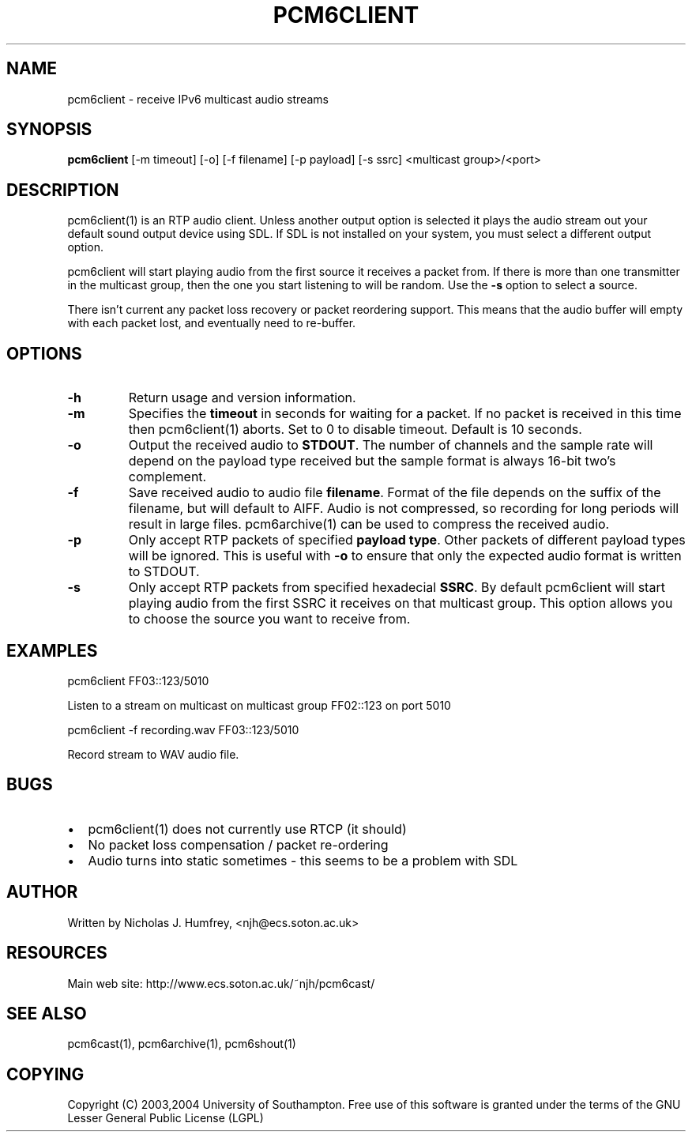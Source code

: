.\" This manpage has been automatically generated by docbook2man 
.\" from a DocBook document.  This tool can be found at:
.\" <http://shell.ipoline.com/~elmert/comp/docbook2X/> 
.\" Please send any bug reports, improvements, comments, patches, 
.\" etc. to Steve Cheng <steve@ggi-project.org>.
.TH "PCM6CLIENT" "1" "19 May 2004" "" ""

.SH NAME
pcm6client \- receive IPv6 multicast audio streams
.SH SYNOPSIS
.PP
\fBpcm6client\fR [-m timeout] [-o] [-f filename]
[-p payload] [-s ssrc] <multicast group>/<port>
.SH "DESCRIPTION"
.PP
pcm6client(1) is an RTP audio client. Unless another output option is selected
it plays the audio stream out your default sound output device using SDL. If
SDL is not installed on your system, you must select a different output option.
.PP
pcm6client will start playing audio from the first source it receives a packet
from. If there is more than one transmitter in the multicast group, then the
one you start listening to will be random. Use the \fB-s\fR option to select a source.
.PP
There isn't current any packet loss recovery or packet reordering support. This means
that the audio buffer will empty with each packet lost, and eventually need to re-buffer.
.SH "OPTIONS"
.TP
\fB-h\fR
Return usage and version information.
.TP
\fB-m\fR
Specifies the \fBtimeout\fR in seconds for waiting for a packet. If no packet
is received in this time then pcm6client(1) aborts. Set to 0 to disable
timeout. Default is 10 seconds.
.TP
\fB-o\fR
Output the received audio to \fBSTDOUT\fR\&. The number of channels and the sample
rate will depend on the payload type received but the sample format is
always 16-bit two's complement.
.TP
\fB-f\fR
Save received audio to audio file \fBfilename\fR\&. Format of the file depends on
the suffix of the filename, but will default to AIFF. Audio is not compressed,
so recording for long periods will result in large files. pcm6archive(1) can be
used to compress the received audio.
.TP
\fB-p\fR
Only accept RTP packets of specified \fBpayload type\fR\&. Other packets of different
payload types will be ignored. This is useful with \fB-o\fR to ensure that only
the expected audio format is written to STDOUT.
.TP
\fB-s\fR
Only accept RTP packets from specified hexadecial \fBSSRC\fR\&. By default pcm6client will start
playing audio from the first SSRC it receives on that multicast group. This option
allows you to choose the source you want to receive from.
.SH "EXAMPLES"
.PP
pcm6client FF03::123/5010
.PP
Listen to a stream on multicast on multicast group FF02::123 on port 5010
.PP
pcm6client -f recording.wav FF03::123/5010
.PP
Record stream to WAV audio file.
.SH "BUGS"
.TP 0.2i
\(bu
pcm6client(1) does not currently use RTCP (it should)
.TP 0.2i
\(bu
No packet loss compensation / packet re-ordering
.TP 0.2i
\(bu
Audio turns into static sometimes - this seems to be a problem with SDL
.SH "AUTHOR"
.PP
Written by Nicholas J. Humfrey, <njh@ecs.soton.ac.uk>
.SH "RESOURCES"
.PP
Main web site: http://www.ecs.soton.ac.uk/~njh/pcm6cast/
.SH "SEE ALSO"
.PP
pcm6cast(1), pcm6archive(1), pcm6shout(1)
.SH "COPYING"
.PP
Copyright (C) 2003,2004 University of Southampton. Free use of this software is
granted under the terms of the GNU Lesser General Public License (LGPL)
